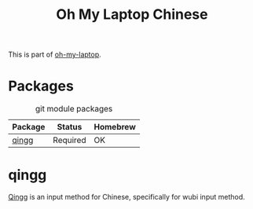 #+TITLE: Oh My Laptop Chinese
#+OPTIONS: toc:nil num:nil ^:nil

This is part of [[https://github.com/xiaohanyu/oh-my-laptop][oh-my-laptop]].


* Packages

#+NAME: git-packages
#+CAPTION: git module packages
| Package | Status   | Homebrew |
|---------+----------+----------|
| [[https://qingg.im/mac/][qingg]]   | Required | OK       |


* qingg

[[https://qingg.im/][Qingg]] is an input method for Chinese, specifically for wubi input method.
